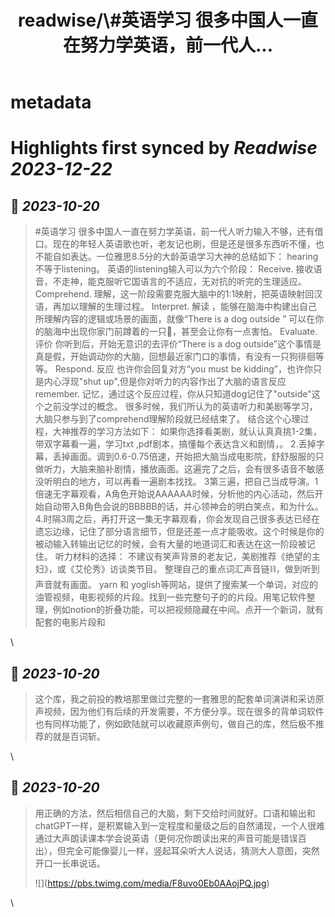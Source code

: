 :PROPERTIES:
:title: readwise/\#英语学习 很多中国人一直在努力学英语，前一代人...
:END:


* metadata
:PROPERTIES:
:author: [[yiqifacai on Twitter]]
:full-title: "\#英语学习 很多中国人一直在努力学英语，前一代人..."
:category: [[tweets]]
:url: https://twitter.com/yiqifacai/status/1714636809890877496
:image-url: https://pbs.twimg.com/profile_images/1659067563647827973/BuHY5YM1.jpg
:END:

* Highlights first synced by [[Readwise]] [[2023-12-22]]
** 📌 [[2023-10-20]]
#+BEGIN_QUOTE
#英语学习 很多中国人一直在努力学英语，前一代人听力输入不够，还有借口。现在的年轻人英语歌也听，老友记也刷，但是还是很多东西听不懂，也不能自如表达。一位雅思8.5分的大龄英语学习大神的总结如下：
hearing不等于listening。 英语的listening输入可以为六个阶段：
Receive.  接收语音，不走神，能克服听它国语言的不适应，无对抗的听完的生理适应。
Comprehend. 理解，这一阶段需要克服大脑中的1:1映射，把英语映射回汉语，再加以理解的生理过程。
Interpret. 解读 ，能够在脑海中构建出自己所理解内容的逻辑或场景的画面，就像“There is a dog outside ” 可以在你的脑海中出现你家门前蹲着的一只🐶，甚至会让你有一点害怕。
Evaluate. 评价 你听到后，开始无意识的去评价“There is a dog outside”这个事情是真是假，开始调动你的大脑，回想最近家门口的事情，有没有一只狗徘徊等等。
 Respond. 反应  也许你会回复对方“you must be kidding”，也许你只是内心浮现"shut up",但是你对听力的内容作出了大脑的语言反应
 remember. 记忆，通过这个反应过程，你从只知道dog记住了"outside"这个之前没学过的概念。
很多时候，我们所认为的英语听力和美剧等学习，大脑只参与到了comprehend理解阶段就已经结束了。
结合这个心理过程，大神推荐的学习方法如下：
如果你选择看美剧，就认认真真挑1-2集，带双字幕看一遍，学习txt ,pdf剧本，搞懂每个表达含义和剧情，。
2.丢掉字幕，丢掉画面。调到0.6-0.75倍速，开始把大脑当成电影院，舒舒服服的只做听力，大脑来脑补剧情，播放画面。这遍完了之后，会有很多语音不敏感没听明白的地方，可以再看一遍剧本找找。
3第三遍，把自己当成导演。1倍速无字幕观看，A角色开始说AAAAAA时候，分析他的内心活动，然后开始自动带入B角色会说的BBBBB的话，并心领神会的明白笑点，和为什么。
4.时隔3周之后，再打开这一集无字幕观看，你会发现自己很多表达已经在遗忘边缘，记住了部分语言细节，但是还差一点才能吸收。这个时候是你的被动输入转输出记忆的时候，会有大量的地道词汇和表达在这一阶段被记住。
听力材料的选择：
不建议有笑声背景的老友记，美剧推荐《绝望的主妇》，或《艾伦秀》访谈类节目。
整理自己的重点词汇声音链⛓️，做到听到声音就有画面。 yarn 和 yoglish等网站，提供了搜索某一个单词，对应的油管视频，电影视频的片段。找到一些完整句子的的片段。用笔记软件整理，例如notion的折叠功能，可以把视频隐藏在中间。点开一个新词，就有配套的电影片段和 
#+END_QUOTE\
** 📌 [[2023-10-20]]
#+BEGIN_QUOTE
这个库，我之前投的教培那里做过完整的一套雅思的配套单词演讲和采访原声视频，因为他们有后续的开发需要，不方便分享。现在很多的背单词软件也有同样功能了，例如欧陆就可以收藏原声例句，做自己的库，然后极不推荐的就是百词斩。 
#+END_QUOTE\
** 📌 [[2023-10-20]]
#+BEGIN_QUOTE
用正确的方法，然后相信自己的大脑，剩下交给时间就好。口语和输出和chatGPT一样，是积累输入到一定程度和量级之后的自然涌现，一个人很难通过大声朗读课本学会说英语（更何况你朗读出来的声音可能是错误百出），但完全可能像婴儿一样，竖起耳朵听大人说话，猜测大人意图，突然开口一长串说话。 

![](https://pbs.twimg.com/media/F8uvo0Eb0AAojPQ.jpg) 
#+END_QUOTE\